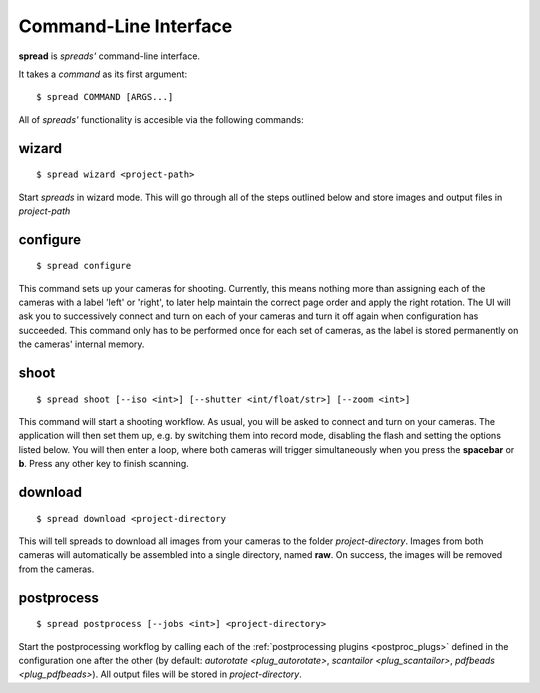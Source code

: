 Command-Line Interface
**********************

**spread** is *spreads'* command-line interface.

It takes a *command* as its first argument::

    $ spread COMMAND [ARGS...]

All of *spreads'* functionality is accesible via the following commands:

wizard
======
::

    $ spread wizard <project-path>

Start *spreads* in wizard mode. This will go through all of the steps outlined
below and store images and output files in *project-path*

configure
=========
::

    $ spread configure

This command sets up your cameras for shooting. Currently, this means nothing
more than assigning each of the cameras with a label 'left' or 'right', to
later help maintain the correct page order and apply the right rotation.
The UI will ask you to successively connect and turn on each of your cameras
and turn it off again when configuration has succeeded.
This command only has to be performed once for each set of cameras, as the
label is stored permanently on the cameras' internal memory.

shoot
=====
::

    $ spread shoot [--iso <int>] [--shutter <int/float/str>] [--zoom <int>]

This command will start a shooting workflow. As usual, you will be asked
to connect and turn on your cameras. The application will then set them up,
e.g. by switching them into record mode, disabling the flash and setting the
options listed below. You will then enter a loop, where both cameras will
trigger simultaneously when you press the **spacebar** or **b**. Press any
other key to finish scanning.

.. program:: spread-shoot

.. option:: --iso iso-level, -i iso-level

   Set the ISO sensitivity value used for shooting. The default value is
   **80**.

.. option:: --shutter shutter-speed, -s shutter-speed

   Set the shutter speed used for shooting. The value can be either an integer
   ("20"), a float ("12.7") or a fraction ("1/25").
   The default value is **1/25**.

.. option:: --zoom zoom-level, -z zoom-level

   Set the zoom level used for shooting. Accepts any integer starting from 0,
   although the application might throw an error if the level chosen exceeds
   your camera's supported range.

download
========
::

    $ spread download <project-directory

This will tell spreads to download all images from your cameras to the folder
*project-directory*. Images from both cameras will automatically be assembled
into a single directory, named **raw**. On success, the images will be removed
from the cameras.

.. program:: spread-download

.. option:: --keep, -k

   Do not remove the images from the cameras, once the download has been
   completed.

postprocess
===========
::

    $ spread postprocess [--jobs <int>] <project-directory>

Start the postprocessing workflog by calling each of the :ref:`postprocessing
plugins <postproc_plugs>` defined in the configuration one after the other (by
default: `autorotate <plug_autorotate>`, `scantailor <plug_scantailor>`,
`pdfbeads <plug_pdfbeads>`). All output files will be stored in
*project-directory*.

.. program:: spread-postprocess

.. option:: --jobs number-of-jobs, -j number-of-jobs

   Specify how many concurrent processes should be used for rotation and
   ScanTailor. By default, *spreads* will use as many as CPU cores are
   available.
